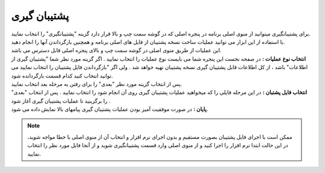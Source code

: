 .. meta::
   :description: ساخت نسخه پشتیبان از فایل های اصلی برنامه و همچنین بازگرداندن آنها

.. _backup:

پشتیبان گیری
=================
| برای پشتیبانگیری میتوانید از منوی اصلی برنامه در پنجره اصلی که در گوشه سمت چپ و بالا قرار دارد گزینه "پشتیبانگیری" را انتخاب نمایید.
| با استفاده از این ابزار می توانید عملیات ساخت نسخه پشتیبان از فایل های اصلی برنامه و همچنین بازگرداندن آنها را انجام دهید.
| این عملیات از طریق منوی اصلی در گوشه سمت چپ و بالای پنجره اصلی قابل دسترس می باشد.


.. image:: images/backup.png
    :alt:  پشتیبان گیری از نرم افزار فاکتور

| **انتخاب نوع عملیات :** در صفحه نخست این پنجره شما می بایست نوع عملیات را انتخاب نمایید . اگر گزینه مورد نظر شما "پشتیبان گیری از اطلاعات" باشد ، از کل اطلاعات قابل پشتیبان گیری نسخه پشتیبان تهیه خواهد شد . ولی اگر "بازگرداندن فایل پشتیبان را انتخاب نمایید می توانید انتخاب کنید کدام قسمت بازگردانده شود.
| پس از انتخاب گزینه مورد نظر "بعدی" را برای رفتن به مرحله بعد انتخاب نمایید.


.. image:: images/backup_selfile.png
    :alt:  پشتیبان گیری از نرم افزار فاکتور


| **انتخاب فایل پشتبان :** در این مرحله فایلی را که میخواهید عملیات پشتیبان گیری روی آن انجام شود را انتخاب نمایید . پس از انتخاب "بعدی" را برگزینید تا عملیات پشتیبان گیری آغاز شود .


.. image:: images/backup_finish.png
    :alt:  پشتیبان گیری از نرم افزار فاکتور


| **پایان :** در صورت موفقیت آمیز بودن عملیات پشتیبان گیری پیامهای بالا نمایش داده می شود.

.. note:: ممکن است با اجرای فایل پشتیبان بصورت مستقیم و بدون اجرای نرم افزار و انتخاب آن از منوی اصلی با خطا مواجه شوید، در این حالت ابتدا نرم افزار را اجرا کنید و از منوی اصلی وارد قسمت پشتیبانگیری شوید و از آنجا فایل مورد نظر را انتخاب نمایید.